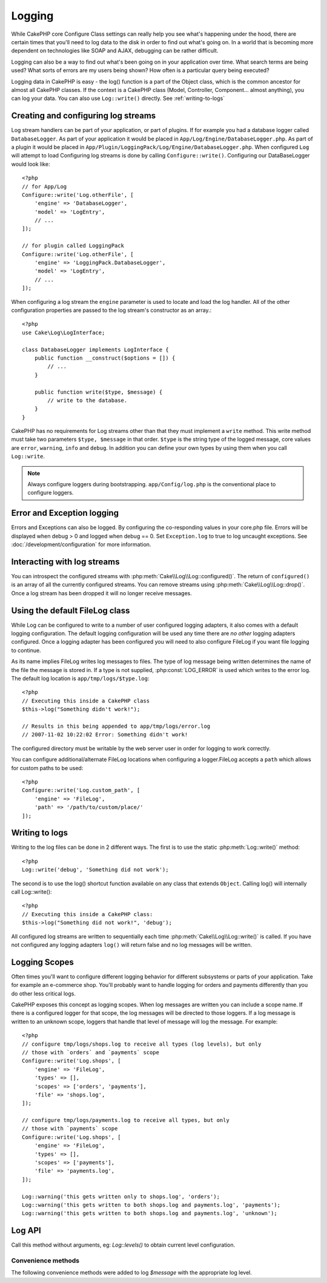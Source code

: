 Logging
#######

While CakePHP core Configure Class settings can really help you see
what's happening under the hood, there are certain times that
you'll need to log data to the disk in order to find out what's
going on. In a world that is becoming more dependent on
technologies like SOAP and AJAX, debugging can be rather
difficult.

Logging can also be a way to find out what's been going on in your
application over time. What search terms are being used? What sorts
of errors are my users being shown? How often is a particular query
being executed?

Logging data in CakePHP is easy - the log() function is a part of
the Object class, which is the common ancestor for almost all
CakePHP classes. If the context is a CakePHP class (Model,
Controller, Component... almost anything), you can log your data.
You can also use ``Log::write()`` directly. See :ref:`writing-to-logs`

Creating and configuring log streams
====================================

Log stream handlers can be part of your application, or part of
plugins. If for example you had a database logger called
``DatabaseLogger``. As part of your application it would be placed
in ``App/Log/Engine/DatabaseLogger.php``. As part of a plugin it
would be placed in
``App/Plugin/LoggingPack/Log/Engine/DatabaseLogger.php``. When
configured ``Log`` will attempt to load Configuring log streams
is done by calling ``Configure::write()``. Configuring our
DataBaseLogger would look like::

    <?php
    // for App/Log
    Configure::write('Log.otherFile', [
        'engine' => 'DatabaseLogger',
        'model' => 'LogEntry',
        // ...
    ]);
    
    // for plugin called LoggingPack
    Configure::write('Log.otherFile', [
        'engine' => 'LoggingPack.DatabaseLogger',
        'model' => 'LogEntry',
        // ...
    ]);

When configuring a log stream the ``engine`` parameter is used to
locate and load the log handler. All of the other configuration
properties are passed to the log stream's constructor as an array.::

    <?php
    use Cake\Log\LogInterface;

    class DatabaseLogger implements LogInterface {
        public function __construct($options = []) {
            // ...
        }

        public function write($type, $message) {
            // write to the database.
        }
    }

CakePHP has no requirements for Log streams other than that they
must implement a ``write`` method. This write method must take two
parameters ``$type, $message`` in that order. ``$type`` is the
string type of the logged message, core values are ``error``,
``warning``, ``info`` and ``debug``. In addition you can define
your own types by using them when you call ``Log::write``.

.. note::

    Always configure loggers during bootstrapping. ``app/Config/log.php`` is the
    conventional place to configure loggers.


Error and Exception logging
===========================

Errors and Exceptions can also be logged.  By configuring the 
co-responding values in your core.php file.  Errors will be 
displayed when debug > 0 and logged when debug == 0. Set ``Exception.log`` 
to true to log uncaught exceptions. See :doc:`/development/configuration` 
for more information.

Interacting with log streams
============================

You can introspect the configured streams with
:php:meth:`Cake\\Log\\Log::configured()`. The return of ``configured()`` is an
array of all the currently configured streams. You can remove
streams using :php:meth:`Cake\\Log\\Log::drop()`. Once a log stream has been
dropped it will no longer receive messages.


Using the default FileLog class
===============================

While Log can be configured to write to a number of user
configured logging adapters, it also comes with a default logging
configuration. The default logging configuration will be
used any time there are *no other* logging adapters configured.
Once a logging adapter has been configured you will need to also
configure FileLog if you want file logging to continue.

As its name implies FileLog writes log messages to files. The type
of log message being written determines the name of the file the
message is stored in. If a type is not supplied, :php:const:`LOG_ERROR` is used
which writes to the error log. The default log location is
``app/tmp/logs/$type.log``::

    <?php
    // Executing this inside a CakePHP class
    $this->log("Something didn't work!");
    
    // Results in this being appended to app/tmp/logs/error.log
    // 2007-11-02 10:22:02 Error: Something didn't work!

The configured directory must be writable by the web server user in
order for logging to work correctly.

You can configure additional/alternate FileLog locations when configuring
a logger.FileLog accepts a ``path`` which allows for
custom paths to be used::

    <?php
    Configure::write('Log.custom_path', [
        'engine' => 'FileLog',
        'path' => '/path/to/custom/place/'
    ]);

.. _writing-to-logs:

Writing to logs
===============

Writing to the log files can be done in 2 different ways. The first
is to use the static :php:meth:`Log::write()` method::

    <?php
    Log::write('debug', 'Something did not work');

The second is to use the log() shortcut function available on any
class that extends ``Object``. Calling log() will internally call
Log::write()::

    <?php
    // Executing this inside a CakePHP class:
    $this->log("Something did not work!", 'debug');

All configured log streams are written to sequentially each time
:php:meth:`Cake\\Log\\Log::write()` is called. If you have not configured any
logging adapters ``log()`` will return false and no log messages will be
written.

.. _logging-scopes:

Logging Scopes
==============

Often times you'll want to configure different logging behavior for different
subsystems or parts of your application.  Take for example an e-commerce shop.
You'll probably want to handle logging for orders and payments differently than
you do other less critical logs.

CakePHP exposes this concept as logging scopes.  When log messages are written
you can include a scope name.  If there is a configured logger for that scope,
the log messages will be directed to those loggers.  If a log message is written
to an unknown scope, loggers that handle that level of message will log the
message. For example::

    <?php
    // configure tmp/logs/shops.log to receive all types (log levels), but only
    // those with `orders` and `payments` scope
    Configure::write('Log.shops', [
        'engine' => 'FileLog',
        'types' => [],
        'scopes' => ['orders', 'payments'],
        'file' => 'shops.log',
    ]);

    // configure tmp/logs/payments.log to receive all types, but only
    // those with `payments` scope
    Configure::write('Log.shops', [
        'engine' => 'FileLog',
        'types' => [],
        'scopes' => ['payments'],
        'file' => 'payments.log',
    ]);

    Log::warning('this gets written only to shops.log', 'orders');
    Log::warning('this gets written to both shops.log and payments.log', 'payments');
    Log::warning('this gets written to both shops.log and payments.log', 'unknown');

Log API
===========

.. php:namespace:: Cake\Log

.. php:class:: Log

    A simple class for writing to logs.

.. php:staticmethod:: configured()

    :returns: An array of configured loggers.

    Get the names of the configured loggers.

.. php:staticmethod:: drop($name)

    :param string $name: Name of the logger you wish to no longer receive
        messages.

.. php:staticmethod:: write($level, $message, $scope = array())

    Write a message into all the configured loggers.
    $level indicates the level of log message being created.
    $message is the message of the log entry being written to.

.. php:staticmethod:: levels()

Call this method without arguments, eg: `Log::levels()` to obtain current
level configuration.

.. php:staticmethod:: enabled($streamName)

    Checks wether $streamName is enable

    :returns: boolean

.. php:staticmethod:: enable($streamName)

    Enable stream $streamName

.. php:staticmethod:: disable($streamName)

    Disable stream $streamName

.. php:staticmethod:: engine($name, $engine = null)

    Fetch a connected logger by configuration name, or insert/replace
    a logger. Analogous to :php:meth:`Cake\\Cache\Cache::engine()`.

Convenience methods
-------------------

The following convenience methods were added to log `$message` with the
appropriate log level.

.. php:staticmethod:: emergency($message, $scope = array())
.. php:staticmethod:: alert($message, $scope = array())
.. php:staticmethod:: critical($message, $scope = array())
.. php:staticmethod:: notice($message, $scope = array())
.. php:staticmethod:: debug($message, $scope = array())
.. php:staticmethod:: info($message, $scope = array())

.. meta::
    :title lang=en: Logging
    :description lang=en: Log CakePHP data to the disk to help debug your application over longer periods of time.
    :keywords lang=en: cakephp logging,log errors,debug,logging data,cakelog class,ajax logging,soap logging,debugging,logs
